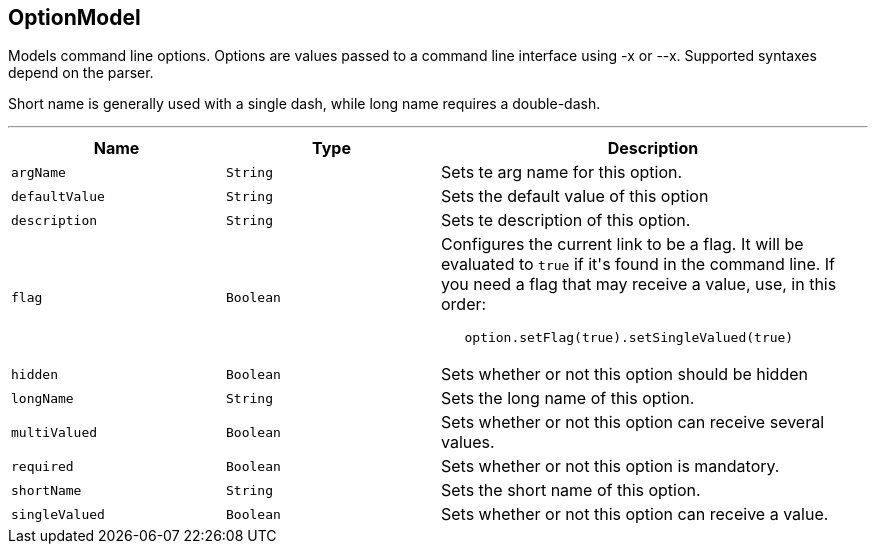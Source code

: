 == OptionModel

++++
 Models command line options. Options are values passed to a command line interface using -x or --x. Supported
 syntaxes depend on the parser.
 <p/>
 Short name is generally used with a single dash, while long name requires a double-dash.
++++
'''

[cols=">25%,^25%,50%"]
[frame="topbot"]
|===
^|Name | Type ^| Description

|[[argName]]`argName`
|`String`
|+++
Sets te arg name for this option.+++

|[[defaultValue]]`defaultValue`
|`String`
|+++
Sets the default value of this option+++

|[[description]]`description`
|`String`
|+++
Sets te description of this option.+++

|[[flag]]`flag`
|`Boolean`
|+++
Configures the current link to be a flag. It will be evaluated to <code>true</code> if it's found in
 the command line. If you need a flag that may receive a value, use, in this order:
 <code><pre>
   option.setFlag(true).setSingleValued(true)
 </pre></code>+++

|[[hidden]]`hidden`
|`Boolean`
|+++
Sets whether or not this option should be hidden+++

|[[longName]]`longName`
|`String`
|+++
Sets the long name of this option.+++

|[[multiValued]]`multiValued`
|`Boolean`
|+++
Sets whether or not this option can receive several values.+++

|[[required]]`required`
|`Boolean`
|+++
Sets whether or not this option is mandatory.+++

|[[shortName]]`shortName`
|`String`
|+++
Sets the short name of this option.+++

|[[singleValued]]`singleValued`
|`Boolean`
|+++
Sets whether or not this option can receive a value.+++
|===
